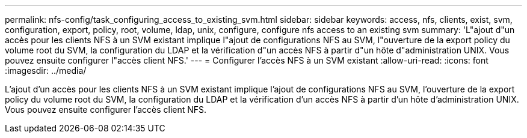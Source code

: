 ---
permalink: nfs-config/task_configuring_access_to_existing_svm.html 
sidebar: sidebar 
keywords: access, nfs, clients, exist, svm, configuration, export, policy, root, volume, ldap, unix, configure, configure nfs access to an existing svm 
summary: 'L"ajout d"un accès pour les clients NFS à un SVM existant implique l"ajout de configurations NFS au SVM, l"ouverture de la export policy du volume root du SVM, la configuration du LDAP et la vérification d"un accès NFS à partir d"un hôte d"administration UNIX. Vous pouvez ensuite configurer l"accès client NFS.' 
---
= Configurer l'accès NFS à un SVM existant
:allow-uri-read: 
:icons: font
:imagesdir: ../media/


[role="lead"]
L'ajout d'un accès pour les clients NFS à un SVM existant implique l'ajout de configurations NFS au SVM, l'ouverture de la export policy du volume root du SVM, la configuration du LDAP et la vérification d'un accès NFS à partir d'un hôte d'administration UNIX. Vous pouvez ensuite configurer l'accès client NFS.
